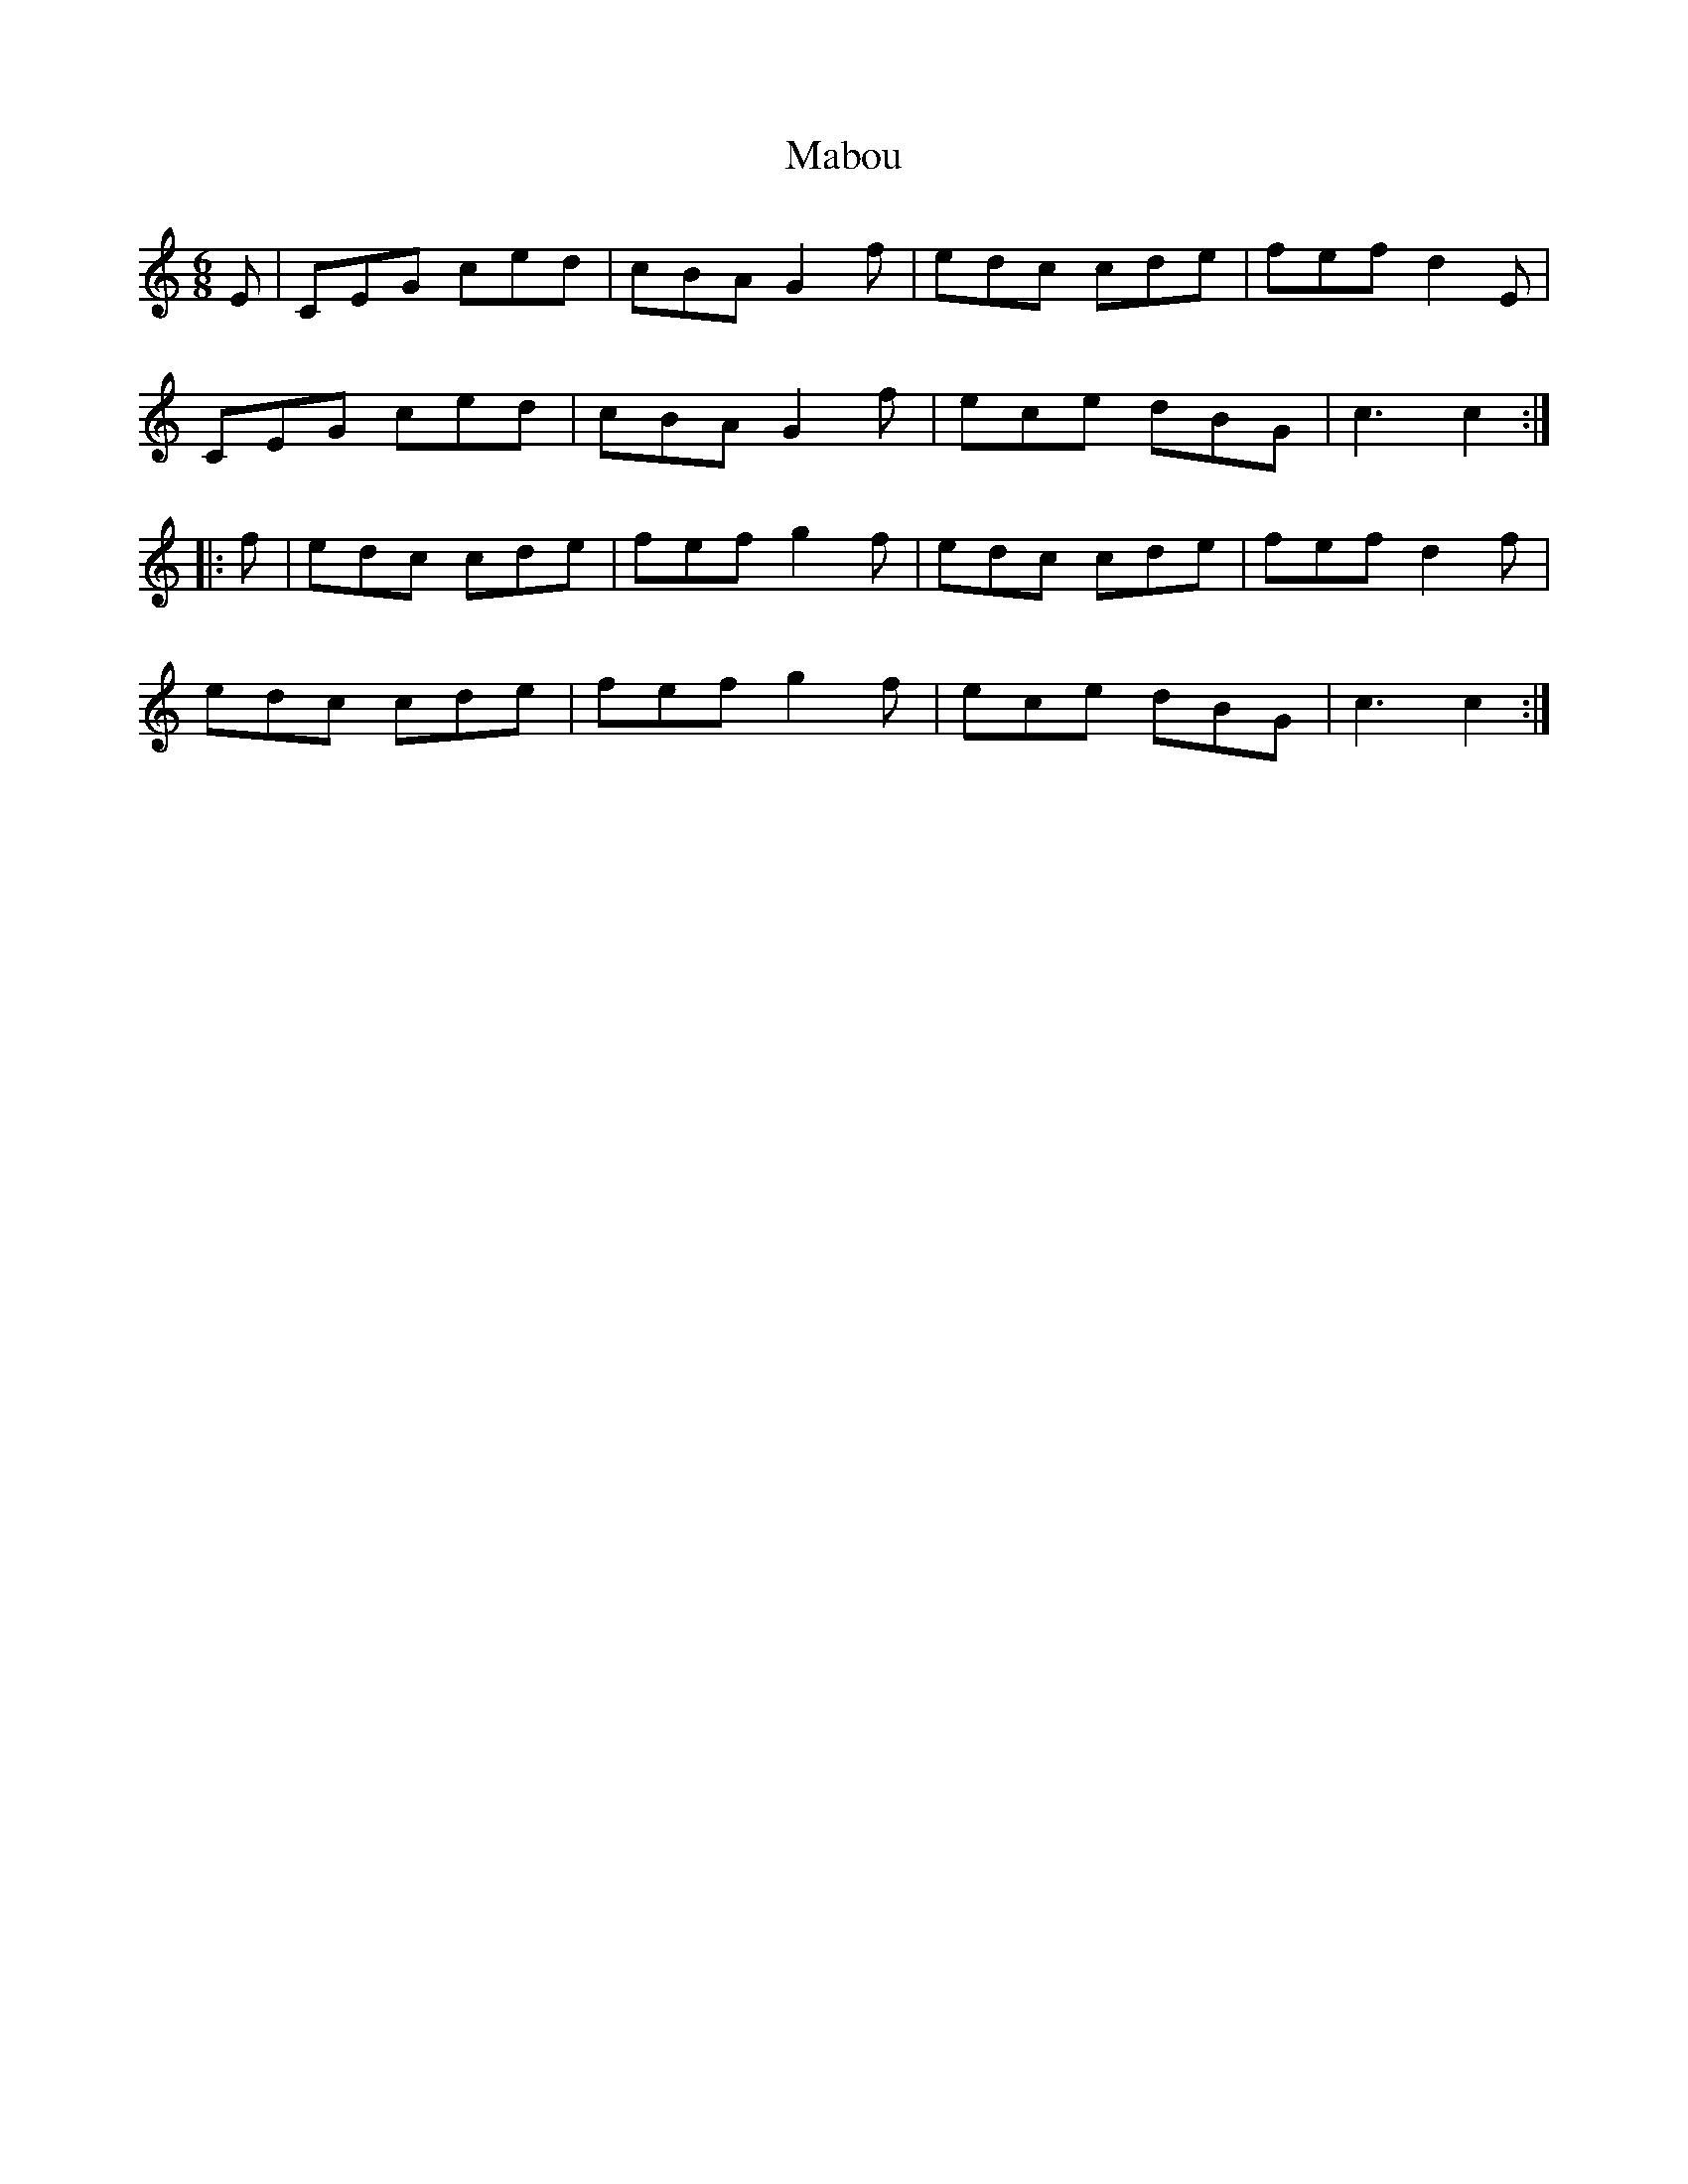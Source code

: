 X: 24601
T: Mabou
R: jig
M: 6/8
K: Cmajor
E|CEG ced|cBA G2f|edc cde|fef d2E|
CEG ced|cBA G2f|ece dBG|c3 c2:|
|:f|edc cde|fef g2f|edc cde|fef d2f|
edc cde|fef g2f|ece dBG|c3 c2:|

